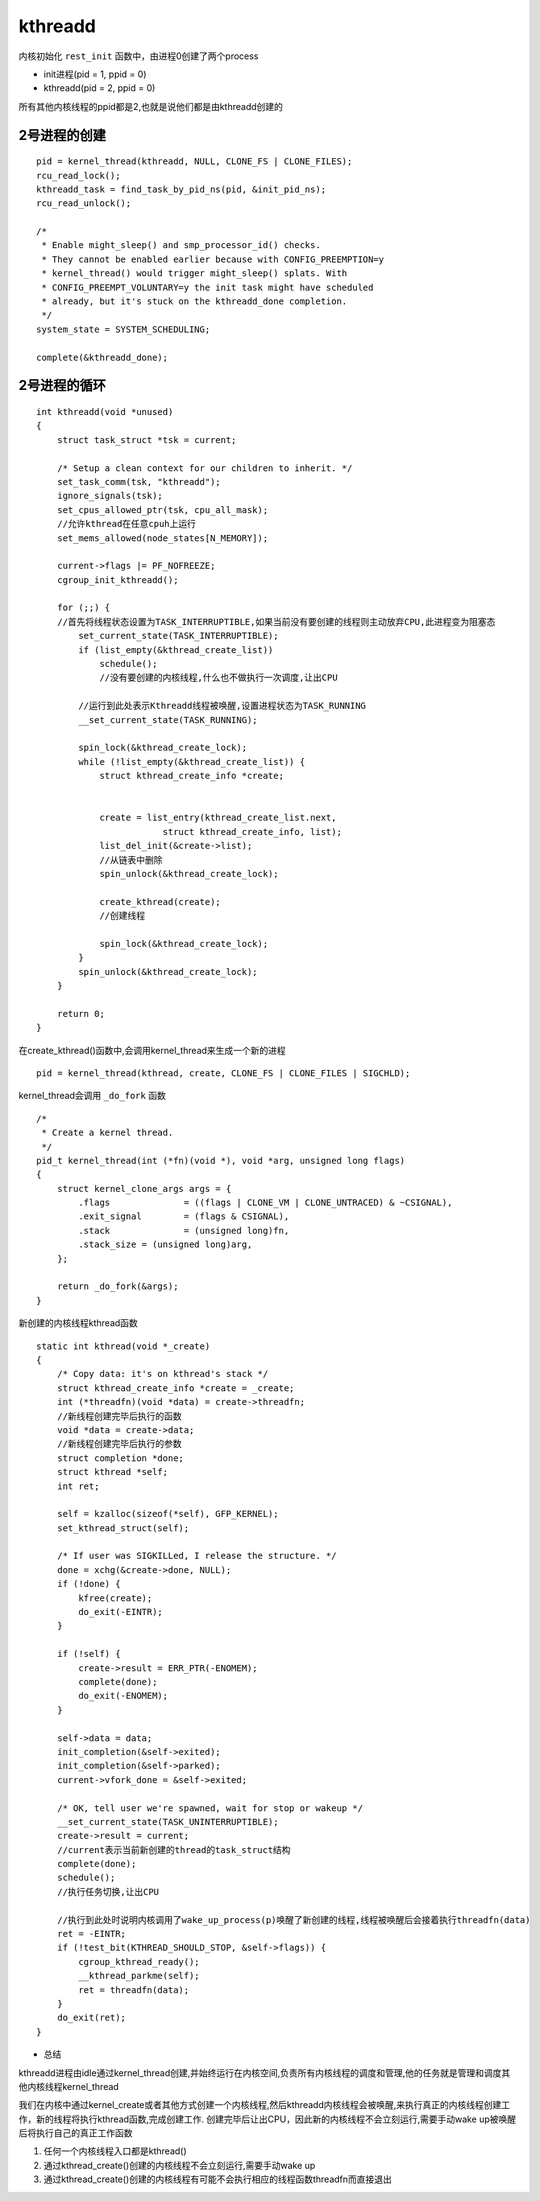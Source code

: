 kthreadd
========

内核初始化 ``rest_init`` 函数中，由进程0创建了两个process

- init进程(pid = 1, ppid = 0)

- kthreadd(pid = 2, ppid = 0)

所有其他内核线程的ppid都是2,也就是说他们都是由kthreadd创建的

2号进程的创建
-------------

::

	pid = kernel_thread(kthreadd, NULL, CLONE_FS | CLONE_FILES);
	rcu_read_lock();
	kthreadd_task = find_task_by_pid_ns(pid, &init_pid_ns);
	rcu_read_unlock();

	/*
	 * Enable might_sleep() and smp_processor_id() checks.
	 * They cannot be enabled earlier because with CONFIG_PREEMPTION=y
	 * kernel_thread() would trigger might_sleep() splats. With
	 * CONFIG_PREEMPT_VOLUNTARY=y the init task might have scheduled
	 * already, but it's stuck on the kthreadd_done completion.
	 */
	system_state = SYSTEM_SCHEDULING;

	complete(&kthreadd_done);

2号进程的循环
-------------

::

    int kthreadd(void *unused)
    {
        struct task_struct *tsk = current;

        /* Setup a clean context for our children to inherit. */
        set_task_comm(tsk, "kthreadd");
        ignore_signals(tsk);
        set_cpus_allowed_ptr(tsk, cpu_all_mask);
        //允许kthread在任意cpuh上运行
        set_mems_allowed(node_states[N_MEMORY]);

        current->flags |= PF_NOFREEZE;
        cgroup_init_kthreadd();

        for (;;) {
        //首先将线程状态设置为TASK_INTERRUPTIBLE,如果当前没有要创建的线程则主动放弃CPU,此进程变为阻塞态
            set_current_state(TASK_INTERRUPTIBLE);
            if (list_empty(&kthread_create_list))
                schedule();
                //没有要创建的内核线程,什么也不做执行一次调度,让出CPU

            //运行到此处表示Kthreadd线程被唤醒,设置进程状态为TASK_RUNNING
            __set_current_state(TASK_RUNNING);

            spin_lock(&kthread_create_lock);
            while (!list_empty(&kthread_create_list)) {
                struct kthread_create_info *create;


                create = list_entry(kthread_create_list.next,
                            struct kthread_create_info, list);
                list_del_init(&create->list);
                //从链表中删除
                spin_unlock(&kthread_create_lock);

                create_kthread(create);
                //创建线程

                spin_lock(&kthread_create_lock);
            }
            spin_unlock(&kthread_create_lock);
        }

        return 0;
    }


在create_kthread()函数中,会调用kernel_thread来生成一个新的进程

::

    pid = kernel_thread(kthread, create, CLONE_FS | CLONE_FILES | SIGCHLD);

kernel_thread会调用 ``_do_fork`` 函数
::

    /*
     * Create a kernel thread.
     */
    pid_t kernel_thread(int (*fn)(void *), void *arg, unsigned long flags)
    {
        struct kernel_clone_args args = {
            .flags		= ((flags | CLONE_VM | CLONE_UNTRACED) & ~CSIGNAL),
            .exit_signal	= (flags & CSIGNAL),
            .stack		= (unsigned long)fn,
            .stack_size	= (unsigned long)arg,
        };

        return _do_fork(&args);
    }

新创建的内核线程kthread函数

::

    static int kthread(void *_create)
    {
        /* Copy data: it's on kthread's stack */
        struct kthread_create_info *create = _create;
        int (*threadfn)(void *data) = create->threadfn;
        //新线程创建完毕后执行的函数
        void *data = create->data;
        //新线程创建完毕后执行的参数
        struct completion *done;
        struct kthread *self;
        int ret;

        self = kzalloc(sizeof(*self), GFP_KERNEL);
        set_kthread_struct(self);

        /* If user was SIGKILLed, I release the structure. */
        done = xchg(&create->done, NULL);
        if (!done) {
            kfree(create);
            do_exit(-EINTR);
        }

        if (!self) {
            create->result = ERR_PTR(-ENOMEM);
            complete(done);
            do_exit(-ENOMEM);
        }

        self->data = data;
        init_completion(&self->exited);
        init_completion(&self->parked);
        current->vfork_done = &self->exited;

        /* OK, tell user we're spawned, wait for stop or wakeup */
        __set_current_state(TASK_UNINTERRUPTIBLE);
        create->result = current;
        //current表示当前新创建的thread的task_struct结构
        complete(done);
        schedule();
        //执行任务切换,让出CPU

        //执行到此处时说明内核调用了wake_up_process(p)唤醒了新创建的线程,线程被唤醒后会接着执行threadfn(data)
        ret = -EINTR;
        if (!test_bit(KTHREAD_SHOULD_STOP, &self->flags)) {
            cgroup_kthread_ready();
            __kthread_parkme(self);
            ret = threadfn(data);
        }
        do_exit(ret);
    }

- 总结

kthreadd进程由idle通过kernel_thread创建,并始终运行在内核空间,负责所有内核线程的调度和管理,他的任务就是管理和调度其他内核线程kernel_thread

我们在内核中通过kernel_create或者其他方式创建一个内核线程,然后kthreadd内核线程会被唤醒,来执行真正的内核线程创建工作，新的线程将执行kthread函数,完成创建工作.
创建完毕后让出CPU，因此新的内核线程不会立刻运行,需要手动wake up被唤醒后将执行自己的真正工作函数

1) 任何一个内核线程入口都是kthread()

2) 通过kthread_create()创建的内核线程不会立刻运行,需要手动wake up

3) 通过kthread_create()创建的内核线程有可能不会执行相应的线程函数threadfn而直接退出
